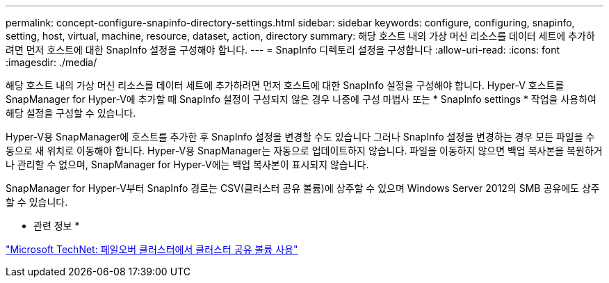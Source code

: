 ---
permalink: concept-configure-snapinfo-directory-settings.html 
sidebar: sidebar 
keywords: configure, configuring, snapinfo, setting, host, virtual, machine, resource, dataset, action, directory 
summary: 해당 호스트 내의 가상 머신 리소스를 데이터 세트에 추가하려면 먼저 호스트에 대한 SnapInfo 설정을 구성해야 합니다. 
---
= SnapInfo 디렉토리 설정을 구성합니다
:allow-uri-read: 
:icons: font
:imagesdir: ./media/


[role="lead"]
해당 호스트 내의 가상 머신 리소스를 데이터 세트에 추가하려면 먼저 호스트에 대한 SnapInfo 설정을 구성해야 합니다. Hyper-V 호스트를 SnapManager for Hyper-V에 추가할 때 SnapInfo 설정이 구성되지 않은 경우 나중에 구성 마법사 또는 * SnapInfo settings * 작업을 사용하여 해당 설정을 구성할 수 있습니다.

Hyper-V용 SnapManager에 호스트를 추가한 후 SnapInfo 설정을 변경할 수도 있습니다 그러나 SnapInfo 설정을 변경하는 경우 모든 파일을 수동으로 새 위치로 이동해야 합니다. Hyper-V용 SnapManager는 자동으로 업데이트하지 않습니다. 파일을 이동하지 않으면 백업 복사본을 복원하거나 관리할 수 없으며, SnapManager for Hyper-V에는 백업 복사본이 표시되지 않습니다.

SnapManager for Hyper-V부터 SnapInfo 경로는 CSV(클러스터 공유 볼륨)에 상주할 수 있으며 Windows Server 2012의 SMB 공유에도 상주할 수 있습니다.

* 관련 정보 *

http://technet.microsoft.com/library/jj612868.aspx["Microsoft TechNet: 페일오버 클러스터에서 클러스터 공유 볼륨 사용"]
